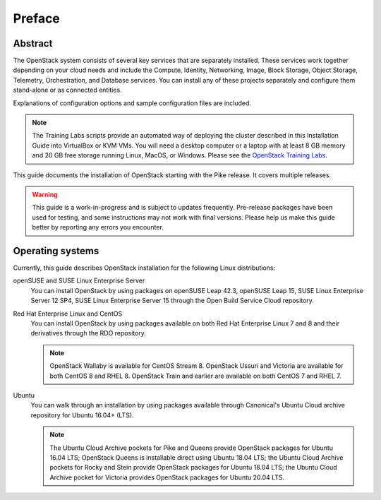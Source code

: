 =========
 Preface
=========

Abstract
~~~~~~~~

The OpenStack system consists of several key services that are separately
installed. These services work together depending on your cloud
needs and include the Compute, Identity, Networking, Image, Block Storage,
Object Storage, Telemetry, Orchestration, and Database services. You
can install any of these projects separately and configure them stand-alone
or as connected entities.

Explanations of configuration options and sample configuration files
are included.

.. note::

   The Training Labs scripts provide an automated way of deploying the
   cluster described in this Installation Guide into VirtualBox or KVM
   VMs. You will need a desktop computer or a laptop with at least 8
   GB memory and 20 GB free storage running Linux, MacOS, or Windows.
   Please see the
   `OpenStack Training Labs <https://docs.openstack.org/training_labs/>`_.

This guide documents the installation of OpenStack starting with the
Pike release. It covers multiple releases.

.. warning::

   This guide is a work-in-progress and is subject to updates frequently.
   Pre-release packages have been used for testing, and some instructions
   may not work with final versions. Please help us make this guide better
   by reporting any errors you encounter.

Operating systems
~~~~~~~~~~~~~~~~~

Currently, this guide describes OpenStack installation for the following
Linux distributions:

openSUSE and SUSE Linux Enterprise Server
  You can install OpenStack by using packages on openSUSE Leap 42.3, openSUSE
  Leap 15, SUSE Linux Enterprise Server 12 SP4, SUSE Linux Enterprise
  Server 15 through the Open Build
  Service Cloud repository.

Red Hat Enterprise Linux and CentOS
  You can install OpenStack by using packages available on both Red
  Hat Enterprise Linux 7 and 8 and their derivatives through the RDO
  repository.

  .. note::

     OpenStack Wallaby is available for CentOS Stream 8. OpenStack Ussuri and
     Victoria are available for both CentOS 8 and RHEL 8. OpenStack Train and
     earlier are available on both CentOS 7 and RHEL 7.

Ubuntu
  You can walk through an installation by using packages available through
  Canonical's Ubuntu Cloud archive repository for Ubuntu 16.04+ (LTS).

  .. note::

     The Ubuntu Cloud Archive pockets for Pike and Queens provide
     OpenStack packages for Ubuntu 16.04 LTS; OpenStack Queens is
     installable direct using Ubuntu 18.04 LTS; the Ubuntu Cloud
     Archive pockets for Rocky and Stein provide OpenStack packages
     for Ubuntu 18.04 LTS; the Ubuntu Cloud Archive pocket for
     Victoria provides OpenStack packages for Ubuntu 20.04 LTS.
